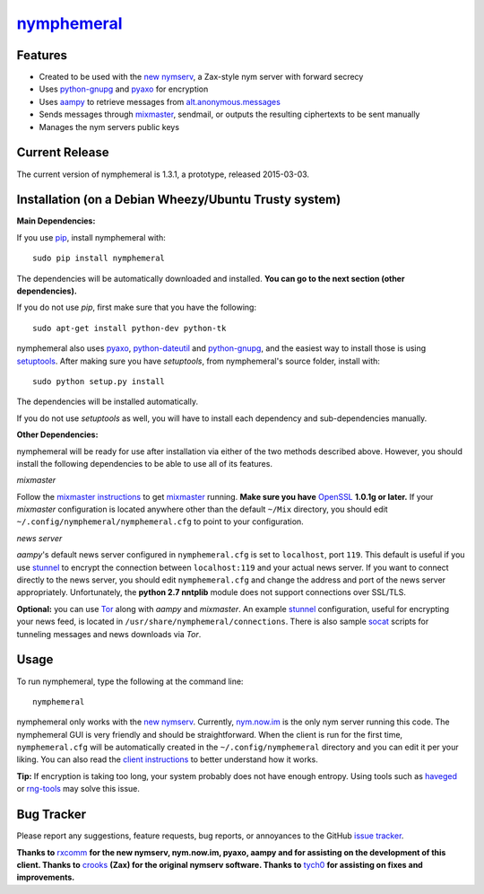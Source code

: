 `nymphemeral`_
==============

Features
--------
- Created to be used with the `new nymserv`_, a Zax-style nym server with
  forward secrecy
- Uses `python-gnupg`_ and `pyaxo`_ for encryption
- Uses `aampy`_ to retrieve messages from `alt.anonymous.messages`_
- Sends messages through `mixmaster`_, sendmail, or outputs the resulting
  ciphertexts to be sent manually
- Manages the nym servers public keys

Current Release
---------------
The current version of nymphemeral is 1.3.1, a prototype, released 2015-03-03.

Installation (on a Debian Wheezy/Ubuntu Trusty system)
------------------------------------------------------
**Main Dependencies:**

If you use `pip`_, install nymphemeral with::

    sudo pip install nymphemeral

The dependencies will be automatically downloaded and installed. **You can go
to the next section (other dependencies).**

If you do not use *pip*, first make sure that you have the following::

    sudo apt-get install python-dev python-tk

nymphemeral also uses `pyaxo`_, `python-dateutil`_ and `python-gnupg`_, and
the easiest way to install those is using `setuptools`_. After making sure you
have *setuptools*, from nymphemeral's source folder, install with::

    sudo python setup.py install

The dependencies will be installed automatically.

If you do not use *setuptools* as well, you will have to install each
dependency and sub-dependencies manually.

**Other Dependencies:**

nymphemeral will be ready for use after installation via either of the two
methods described above. However, you should install the following
dependencies to be able to use all of its features.

*mixmaster*

Follow the `mixmaster instructions`_ to get `mixmaster`_ running. **Make sure
you have** `OpenSSL`_ **1.0.1g or later.**
If your *mixmaster* configuration is located anywhere other than the default
``~/Mix`` directory, you should edit ``~/.config/nymphemeral/nymphemeral.cfg``
to point to your configuration.

*news server*

*aampy*'s default news server configured in ``nymphemeral.cfg`` is set to
``localhost``, port ``119``. This default is useful if you use `stunnel`_ to
encrypt the connection between ``localhost:119`` and your actual news server.
If you want to connect directly to the news server, you should edit
``nymphemeral.cfg`` and change the address and port of the news server
appropriately. Unfortunately, the **python 2.7 nntplib** module does not
support connections over SSL/TLS.

**Optional:** you can use `Tor`_ along with *aampy* and *mixmaster*. An
example `stunnel`_ configuration, useful for encrypting your news feed, is
located in ``/usr/share/nymphemeral/connections``. There is also sample
`socat`_ scripts for tunneling messages and news downloads via *Tor*.

Usage
-----

To run nymphemeral, type the following at the command line::

    nymphemeral

nymphemeral only works with the `new nymserv`_. Currently, `nym.now.im`_
is the only nym server running this code. The nymphemeral GUI is very
friendly and should be straightforward. When the client is run for the first
time, ``nymphemeral.cfg`` will be automatically created in the
``~/.config/nymphemeral`` directory and you can edit it per your liking. You
can also read the `client instructions`_ to better understand how it works.

**Tip:** If encryption is taking too long, your system probably does not have
enough entropy. Using tools such as `haveged`_ or `rng-tools`_ may solve this
issue.

Bug Tracker
-----------
Please report any suggestions, feature requests, bug reports, or annoyances
to the GitHub `issue tracker`_.

**Thanks to** `rxcomm`_ **for the new nymserv, nym.now.im, pyaxo, aampy and
for assisting on the development of this client. Thanks to** `crooks`_ **(Zax)
for the original nymserv software. Thanks to** `tych0`_ **for assisting on
fixes and improvements.**

.. _`aampy`: https://github.com/rxcomm/aampy
.. _`alt.anonymous.messages`: https://groups.google.com/forum/#!forum/alt.anonymous.messages
.. _`client instructions`: https://felipedau.github.io/nymphemeral/usage/usage.html
.. _`crooks`: https://github.com/crooks
.. _`haveged`: http://www.issihosts.com/haveged/
.. _`issue tracker`: https://github.com/felipedau/nymphemeral/issues
.. _`mixmaster instructions`: https://anemone.mooo.com/mixmaster.html
.. _`mixmaster`: http://www.zen19351.zen.co.uk/mixmaster302
.. _`new nymserv`: https://github.com/rxcomm/nymserv
.. _`nym.now.im`: http://nym.now.im/nymserver
.. _`nymphemeral`: https://felipedau.github.io/nymphemeral
.. _`openssl`: https://www.openssl.org
.. _`pip`: https://pypi.python.org/pypi/pip
.. _`pyaxo`: https://github.com/rxcomm/pyaxo
.. _`python-dateutil`: https://pypi.python.org/pypi/python-dateutil
.. _`python-gnupg`: https://pypi.python.org/pypi/python-gnupg
.. _`rng-tools`: https://www.gnu.org/software/hurd/user/tlecarrour/rng-tools.html
.. _`rxcomm`: https://github.com/rxcomm
.. _`setuptools`: https://pypi.python.org/pypi/setuptools
.. _`socat`: http://www.dest-unreach.org/socat
.. _`stunnel`: https://www.stunnel.org
.. _`tor`: https://www.torproject.org
.. _`tych0`: https://github.com/tych0
